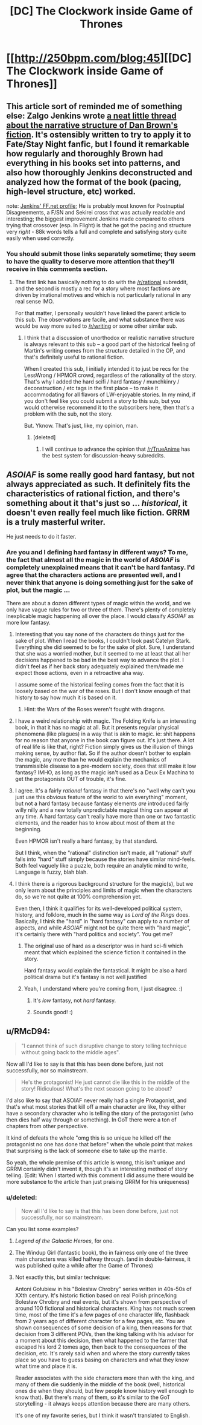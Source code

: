 #+TITLE: [DC] The Clockwork inside Game of Thrones

* [[http://250bpm.com/blog:45][[DC] The Clockwork inside Game of Thrones]]
:PROPERTIES:
:Author: itisike
:Score: 9
:DateUnix: 1417110332.0
:DateShort: 2014-Nov-27
:END:

** This article sort of reminded me of something else: Zalgo Jenkins wrote [[http://forums.nrvnqsr.com/showthread.php/4821-Notes-on-Plotting-Grail-Wars-a-k-a-If-Dan-Brown-had-written-Fate-Stay-Night][a neat little thread about the narrative structure of Dan Brown's fiction]]. It's ostensibly written to try to apply it to Fate/Stay Night fanfic, but I found it remarkable how regularly and thoroughly Brown had everything in his books set into patterns, and also how thoroughly Jenkins deconstructed and analyzed how the format of the book (pacing, high-level structure, etc) worked.

note: [[https://www.fanfiction.net/u/3726889/Zalgo-Jenkins][Jenkins' FF.net profile]]; He is probably most known for Postnuptial Disagreements, a F/SN and Sekirei cross that was actually readable and interesting; the biggest improvement Jenkins made compared to others trying that crossover (esp. In Flight) is that he got the pacing and structure very /right/ - 88k words tells a full and complete and satisfying story quite easily when used correctly.
:PROPERTIES:
:Author: Escapement
:Score: 3
:DateUnix: 1417127458.0
:DateShort: 2014-Nov-28
:END:

*** You should submit those links separately sometime; they seem to have the quality to deserve more attention that they'll receive in this comments section.
:PROPERTIES:
:Score: 2
:DateUnix: 1417131720.0
:DateShort: 2014-Nov-28
:END:

**** The first link has basically nothing to do with the [[/r/rational]] subreddit, and the second is mostly a rec for a story where most factions are driven by irrational motives and which is not particularly rational in any real sense IMO.

For that matter, I personally wouldn't have linked the parent article to this sub. The observations are facile, and what substance there was would be way more suited to [[/r/writing]] or some other similar sub.
:PROPERTIES:
:Author: Escapement
:Score: 2
:DateUnix: 1417135624.0
:DateShort: 2014-Nov-28
:END:

***** I think that a discussion of unorthodox or realistic narrative structure is always relevant to this sub -- a good part of the historical feeling of Martin's writing comes from the structure detailed in the OP, and that's definitely useful to rational fiction.

When I created this sub, I initially intended it to just be recs for the LessWrong / HPMOR crowd, regardless of the rationality of the story. That's why I added the hard scifi / hard fantasy / munchkinry / deconstruction / etc tags in the first place -- to make it accommodating for all flavors of LW-enjoyable stories. In my mind, if you don't feel like you could submit a story to this sub, but you would otherwise recommend it to the subscribers here, then that's a problem with the sub, not the story.

But. Yknow. That's just, like, my opinion, man.
:PROPERTIES:
:Score: 1
:DateUnix: 1417136013.0
:DateShort: 2014-Nov-28
:END:

****** [deleted]
:PROPERTIES:
:Score: 1
:DateUnix: 1417138305.0
:DateShort: 2014-Nov-28
:END:

******* I will continue to advance the opinion that [[/r/TrueAnime]] has the best system for discussion-heavy subreddits.
:PROPERTIES:
:Author: AmeteurOpinions
:Score: 1
:DateUnix: 1417196630.0
:DateShort: 2014-Nov-28
:END:


** /ASOIAF/ is some really good hard fantasy, but not always appreciated as such. It definitely fits the characteristics of rational fiction, and there's something about it that's just so ... /historical/, it doesn't even really feel much like fiction. GRRM is a truly masterful writer.

He just needs to do it faster.
:PROPERTIES:
:Score: 5
:DateUnix: 1417120372.0
:DateShort: 2014-Nov-28
:END:

*** Are you and I defining hard fantasy in different ways? To me, the fact that almost all the magic in the world of /ASOIAF/ is completely unexplained means that it can't be hard fantasy. I'd agree that the characters actions are presented well, and I never think that anyone is doing something just for the sake of plot, but the magic ...

There are about a dozen different types of magic within the world, and we only have vague rules for two or three of them. There's plenty of completely inexplicable magic happening all over the place. I would classify /ASOIAF/ as more low fantasy.
:PROPERTIES:
:Author: alexanderwales
:Score: 6
:DateUnix: 1417131104.0
:DateShort: 2014-Nov-28
:END:

**** Interesting that you say none of the characters do things just for the sake of plot. When I read the books, I couldn't look past Catelyn Stark. Everything she did seemed to be for the sake of plot. Sure, I understand that she was a worried mother, but it seemed to me at least that all her decisions happened to be bad in the best way to advance the plot. I didn't feel as if her back story adequately explained them/made me expect those actions, even in a retroactive aha way.

I assume some of the historical feeling comes from the fact that it is loosely based on the war of the roses. But I don't know enough of that history to say how much it is based on it.
:PROPERTIES:
:Author: duffmancd
:Score: 2
:DateUnix: 1417134111.0
:DateShort: 2014-Nov-28
:END:

***** Hint: the Wars of the Roses weren't fought with dragons.
:PROPERTIES:
:Author: PeridexisErrant
:Score: 2
:DateUnix: 1417144603.0
:DateShort: 2014-Nov-28
:END:


**** I have a weird relationship with magic. The Folding Knife is an interesting book, in that it has no magic at all. But it presents regular physical phenomena (like plagues) in a way that is akin to magic. ie: shit happens for no reason that anyone in the book can figure out. It's just there. A lot of real life is like that, right? Fiction simply gives us the illusion of things making sense, by author fiat. So if the author doesn't bother to explain the magic, any more than he would explain the mechanics of transmissible disease to a pre-modern society, does that still make it low fantasy? IMHO, as long as the magic isn't used as a Deux Ex Machina to get the protagonists OUT of trouble, it's fine.
:PROPERTIES:
:Author: embrodski
:Score: 1
:DateUnix: 1417160150.0
:DateShort: 2014-Nov-28
:END:


**** I agree. It's a fairly /rational/ fantasy in that there's no "well why can't you just use this obvious feature of the world to win everything" moment, but not a hard fantasy because fantasy elements /are/ introduced fairly willy nilly and a new totally unpredictable magical thing can appear at any time. A hard fantasy can't really have more than one or two fantastic elements, and the reader has to know about most of them at the beginning.

Even HPMOR isn't really a hard fantasy, by that standard.

But I think, when the "rational" distinction isn't made, all "rational" stuff falls into "hard" stuff simply because the stories have similar mind-feels. Both feel vaguely like a puzzle, both require an analytic mind to write, Language is fuzzy, blah blah.
:PROPERTIES:
:Author: E-o_o-3
:Score: 1
:DateUnix: 1417208146.0
:DateShort: 2014-Nov-29
:END:


**** I think there is a rigorous background structure for the magic(s), but we only learn about the principles and limits of magic when the characters do, so we're not quite at 100% comprehension yet.

Even then, I think it qualifies for its well-developed political system, history, and folklore, much in the same way as /Lord of the Rings/ does. Basically, I think the "hard" in "hard fantasy" can apply to a number of aspects, and while /ASOIAF/ might not be quite there with "hard magic", it's certainly there with "hard politics and society". You get me?
:PROPERTIES:
:Score: 1
:DateUnix: 1417131624.0
:DateShort: 2014-Nov-28
:END:

***** The original use of hard as a descriptor was in hard sci-fi which meant that which explained the science fiction it contained in the story.

Hard fantasy would explain the fantastical. It might be also a hard political drama but it's fantasy is not well justified
:PROPERTIES:
:Author: RMcD94
:Score: 3
:DateUnix: 1417132389.0
:DateShort: 2014-Nov-28
:END:


***** Yeah, I understand where you're coming from, I just disagree. :)
:PROPERTIES:
:Author: alexanderwales
:Score: 2
:DateUnix: 1417132775.0
:DateShort: 2014-Nov-28
:END:

****** It's /low/ fantasy, not /hard/ fantasy.
:PROPERTIES:
:Author: AmeteurOpinions
:Score: 2
:DateUnix: 1417137676.0
:DateShort: 2014-Nov-28
:END:


****** Sounds good! :)
:PROPERTIES:
:Score: 1
:DateUnix: 1417133352.0
:DateShort: 2014-Nov-28
:END:


** u/RMcD94:
#+begin_quote
  "I cannot think of such disruptive change to story telling technique without going back to the middle ages".
#+end_quote

Now all I'd like to say is that this has been done before, just not successfully, nor so mainstream.

#+begin_quote
  He's the protagonist! He just cannot die like this in the middle of the story! Ridiculous! What's the next season going to be about?
#+end_quote

I'd also like to say that ASOIAF never really had a single Protagonist, and that's what most stories that kill off a main character are like, they either have a secondary character who is telling the story of the protagonist (who then dies half way through or something). In GoT there were a ton of chapters from other perspective.

It kind of defeats the whole "omg this is so unique he killed off the protagonist no one has done that before" when the whole point that makes that surprising is the lack of someone else to take up the mantle.

So yeah, the whole premise of this article is wrong, this isn't unique and GRRM certainly didn't invent it, though it's an interesting method of story telling. (Edit: When I started with this comment I did assume there would be more substance to the article than just praising GRRM for his uniqueness)
:PROPERTIES:
:Author: RMcD94
:Score: 2
:DateUnix: 1417127603.0
:DateShort: 2014-Nov-28
:END:

*** u/deleted:
#+begin_quote
  Now all I'd like to say is that this has been done before, just not successfully, nor so mainstream.
#+end_quote

Can you list some examples?
:PROPERTIES:
:Score: 2
:DateUnix: 1417136376.0
:DateShort: 2014-Nov-28
:END:

**** /Legend of the Galactic Heroes/, for one.
:PROPERTIES:
:Author: AmeteurOpinions
:Score: 3
:DateUnix: 1417137767.0
:DateShort: 2014-Nov-28
:END:


**** The Windup Girl (fantastic book), tho in fairness only one of the three main characters was killed halfway through. (and in double-fairness, it was published quite a while after the Game of Thrones)
:PROPERTIES:
:Author: embrodski
:Score: 1
:DateUnix: 1417160271.0
:DateShort: 2014-Nov-28
:END:


**** Not exactly this, but similar technique:

Antoni Gołubiew in his "Bolesław Chrobry" series written in 40s-50s of XXth century. It's historic fiction based on real Polish prince/king Bolesław Chrobry and real events, but it's shown from perspective of around 100 fictional and historical characters. King has not much screen time, most of the time it's a few pages of one character life, flashback from 2 years ago of different character for a few pages, etc. You are shown consequences of some decision of a king, then reasons for that decision from 3 different POVs, then the king talking with his advisor for a moment about this decision, then what happened to the farmer that escaped his lord 2 tomes ago, then back to the consequences of the decision, etc. It's rarely said when and where the story currently takes place so you have to guess basing on characters and what they know what time and place it is.

Reader associates with the side characters more than with the king, and many of them die suddenly in the middle of the book (well, historical ones die when they should, but few people know history well enough to know that). But there's many of them, so it's similar to the GoT storytelling - it always keeps attention because there are many others.

It's one of my favorite series, but I think it wasn't translated to English.
:PROPERTIES:
:Author: ajuc
:Score: 1
:DateUnix: 1417228208.0
:DateShort: 2014-Nov-29
:END:
